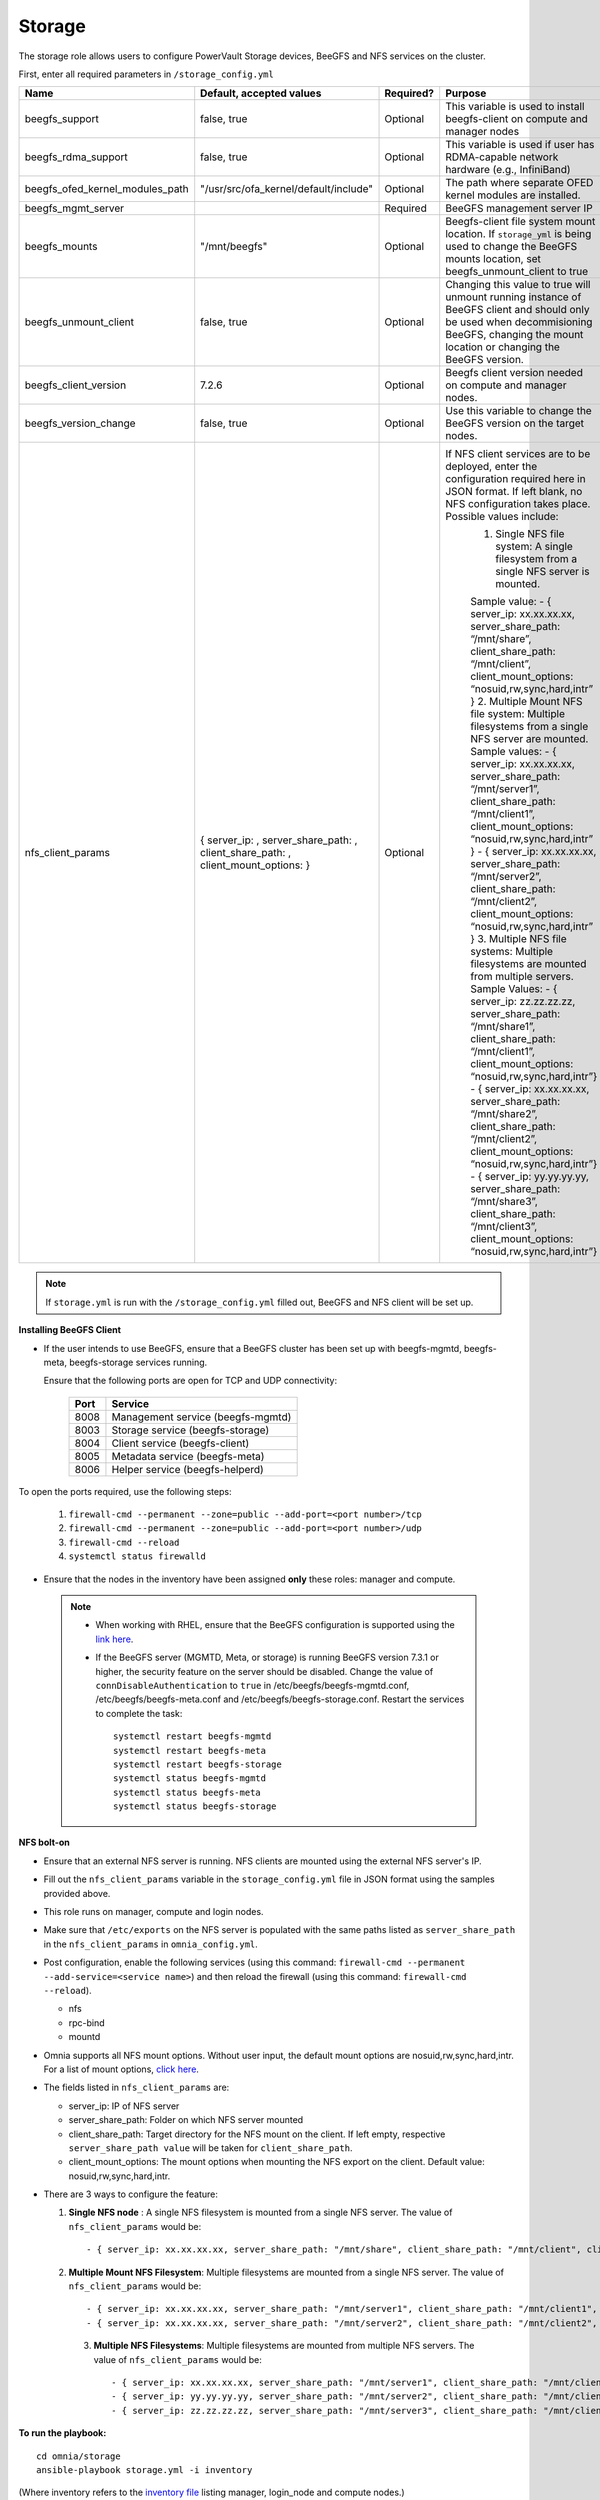 Storage
=======

The storage role allows users to configure PowerVault Storage devices, BeeGFS and NFS services on the cluster.

First, enter all required parameters in ``/storage_config.yml``

+---------------------------------+-------------------------------------------------------------------------------------+-----------+------------------------------------------------------------------------------------------------------------------------------------------------------------------------------------------------+
| Name                            | Default, accepted values                                                            | Required? | Purpose                                                                                                                                                                                        |
+=================================+=====================================================================================+===========+================================================================================================================================================================================================+
| beegfs_support                  | false, true                                                                         | Optional  | This variable is used to install beegfs-client on compute and manager   nodes                                                                                                                  |
+---------------------------------+-------------------------------------------------------------------------------------+-----------+------------------------------------------------------------------------------------------------------------------------------------------------------------------------------------------------+
| beegfs_rdma_support             | false, true                                                                         | Optional  | This variable is used if user has RDMA-capable network hardware (e.g.,   InfiniBand)                                                                                                           |
+---------------------------------+-------------------------------------------------------------------------------------+-----------+------------------------------------------------------------------------------------------------------------------------------------------------------------------------------------------------+
| beegfs_ofed_kernel_modules_path | "/usr/src/ofa_kernel/default/include"                                               | Optional  | The path where separate OFED kernel modules are installed.                                                                                                                                     |
+---------------------------------+-------------------------------------------------------------------------------------+-----------+------------------------------------------------------------------------------------------------------------------------------------------------------------------------------------------------+
| beegfs_mgmt_server              |                                                                                     | Required  | BeeGFS management server IP                                                                                                                                                                    |
+---------------------------------+-------------------------------------------------------------------------------------+-----------+------------------------------------------------------------------------------------------------------------------------------------------------------------------------------------------------+
| beegfs_mounts                   | "/mnt/beegfs"                                                                       | Optional  | Beegfs-client file system mount location. If ``storage_yml`` is being   used to change the BeeGFS mounts location, set beegfs_unmount_client to true                                           |
+---------------------------------+-------------------------------------------------------------------------------------+-----------+------------------------------------------------------------------------------------------------------------------------------------------------------------------------------------------------+
| beegfs_unmount_client           | false, true                                                                         | Optional  | Changing this value to true will unmount running instance of BeeGFS   client and should only be used when decommisioning BeeGFS, changing the mount   location or changing the BeeGFS version. |
+---------------------------------+-------------------------------------------------------------------------------------+-----------+------------------------------------------------------------------------------------------------------------------------------------------------------------------------------------------------+
| beegfs_client_version           | 7.2.6                                                                               | Optional  | Beegfs client version needed on compute and manager nodes.                                                                                                                                     |
+---------------------------------+-------------------------------------------------------------------------------------+-----------+------------------------------------------------------------------------------------------------------------------------------------------------------------------------------------------------+
| beegfs_version_change           | false, true                                                                         | Optional  | Use this variable to change the BeeGFS version on the target nodes.                                                                                                                            |
+---------------------------------+-------------------------------------------------------------------------------------+-----------+------------------------------------------------------------------------------------------------------------------------------------------------------------------------------------------------+
| nfs_client_params               |  { server_ip: ,   server_share_path: , client_share_path: , client_mount_options: } | Optional  | If NFS client services are to be   deployed, enter the configuration required here in JSON format. If left   blank, no NFS configuration takes place. Possible values include:                 |
|                                 |                                                                                     |           |      1. Single NFS file system: A single filesystem from a single NFS server is   mounted.                                                                                                     |
|                                 |                                                                                     |           |                                                                                                                                                                                                |
|                                 |                                                                                     |           |      Sample value: - { server_ip: xx.xx.xx.xx, server_share_path: “/mnt/share”,   client_share_path: “/mnt/client”, client_mount_options:   “nosuid,rw,sync,hard,intr” }                       |
|                                 |                                                                                     |           |      2. Multiple Mount NFS file system: Multiple filesystems from a single NFS   server are mounted.                                                                                           |
|                                 |                                                                                     |           |      Sample values:                                                                                                                                                                            |
|                                 |                                                                                     |           |      - { server_ip: xx.xx.xx.xx, server_share_path: “/mnt/server1”,   client_share_path: “/mnt/client1”, client_mount_options:   “nosuid,rw,sync,hard,intr” }                                  |
|                                 |                                                                                     |           |      - { server_ip: xx.xx.xx.xx, server_share_path: “/mnt/server2”,   client_share_path: “/mnt/client2”, client_mount_options:   “nosuid,rw,sync,hard,intr” }                                  |
|                                 |                                                                                     |           |      3. Multiple NFS file systems: Multiple filesystems are mounted from   multiple servers.                                                                                                   |
|                                 |                                                                                     |           |      Sample Values: - { server_ip: zz.zz.zz.zz, server_share_path:   “/mnt/share1”, client_share_path: “/mnt/client1”, client_mount_options:   “nosuid,rw,sync,hard,intr”}                     |
|                                 |                                                                                     |           |      - { server_ip: xx.xx.xx.xx, server_share_path: “/mnt/share2”,   client_share_path: “/mnt/client2”, client_mount_options: “nosuid,rw,sync,hard,intr”}                                      |
|                                 |                                                                                     |           |      - { server_ip: yy.yy.yy.yy, server_share_path: “/mnt/share3”,   client_share_path: “/mnt/client3”, client_mount_options:   “nosuid,rw,sync,hard,intr”}                                    |
+---------------------------------+-------------------------------------------------------------------------------------+-----------+------------------------------------------------------------------------------------------------------------------------------------------------------------------------------------------------+

.. note:: If ``storage.yml`` is run with the ``/storage_config.yml`` filled out, BeeGFS and NFS client will be set up.

**Installing BeeGFS Client**

* If the user intends to use BeeGFS, ensure that a BeeGFS cluster has been set up with beegfs-mgmtd, beegfs-meta, beegfs-storage services running.

  Ensure that the following ports are open for TCP and UDP connectivity:

        +------+-----------------------------------+
        | Port | Service                           |
        +======+===================================+
        | 8008 | Management service (beegfs-mgmtd) |
        +------+-----------------------------------+
        | 8003 | Storage service (beegfs-storage)  |
        +------+-----------------------------------+
        | 8004 | Client service (beegfs-client)    |
        +------+-----------------------------------+
        | 8005 | Metadata service (beegfs-meta)    |
        +------+-----------------------------------+
        | 8006 | Helper service (beegfs-helperd)   |
        +------+-----------------------------------+



To open the ports required, use the following steps:

    1. ``firewall-cmd --permanent --zone=public --add-port=<port number>/tcp``

    2. ``firewall-cmd --permanent --zone=public --add-port=<port number>/udp``

    3. ``firewall-cmd --reload``

    4. ``systemctl status firewalld``



* Ensure that the nodes in the inventory have been assigned **only** these roles: manager and compute.

 .. note::

    * When working with RHEL, ensure that the BeeGFS configuration is supported using the `link here <../../Overview/SupportMatrix/OperatingSystems/RedHat.html>`_.

    * If the BeeGFS server (MGMTD, Meta, or storage) is running BeeGFS version 7.3.1 or higher, the security feature on the server should be disabled. Change the value of ``connDisableAuthentication`` to ``true`` in /etc/beegfs/beegfs-mgmtd.conf, /etc/beegfs/beegfs-meta.conf and /etc/beegfs/beegfs-storage.conf. Restart the services to complete the task: ::

        systemctl restart beegfs-mgmtd
        systemctl restart beegfs-meta
        systemctl restart beegfs-storage
        systemctl status beegfs-mgmtd
        systemctl status beegfs-meta
        systemctl status beegfs-storage


**NFS bolt-on**

* Ensure that an external NFS server is running. NFS clients are mounted using the external NFS server's IP.

* Fill out the ``nfs_client_params`` variable in the ``storage_config.yml`` file in JSON format using the samples provided above.

* This role runs on manager, compute and login nodes.

* Make sure that ``/etc/exports`` on the NFS server is populated with the same paths listed as ``server_share_path`` in the ``nfs_client_params`` in ``omnia_config.yml``.

* Post configuration, enable the following services (using this command: ``firewall-cmd --permanent --add-service=<service name>``) and then reload the firewall (using this command: ``firewall-cmd --reload``).

  - nfs

  - rpc-bind

  - mountd

* Omnia supports all NFS mount options. Without user input, the default mount options are nosuid,rw,sync,hard,intr. For a list of mount options, `click here <https://linux.die.net/man/5/nfs>`_.

* The fields listed in ``nfs_client_params`` are:

  - server_ip: IP of NFS server

  - server_share_path: Folder on which NFS server mounted

  - client_share_path: Target directory for the NFS mount on the client. If left empty, respective ``server_share_path value`` will be taken for ``client_share_path``.

  - client_mount_options: The mount options when mounting the NFS export on the client. Default value: nosuid,rw,sync,hard,intr.



* There are 3 ways to configure the feature:

  1. **Single NFS node** : A single NFS filesystem is mounted from a single NFS server. The value of ``nfs_client_params`` would be::

        - { server_ip: xx.xx.xx.xx, server_share_path: "/mnt/share", client_share_path: "/mnt/client", client_mount_options: "nosuid,rw,sync,hard,intr" }

  2. **Multiple Mount NFS Filesystem**: Multiple filesystems are mounted from a single NFS server. The value of ``nfs_client_params`` would be::

        - { server_ip: xx.xx.xx.xx, server_share_path: "/mnt/server1", client_share_path: "/mnt/client1", client_mount_options: "nosuid,rw,sync,hard,intr" }
        - { server_ip: xx.xx.xx.xx, server_share_path: "/mnt/server2", client_share_path: "/mnt/client2", client_mount_options: "nosuid,rw,sync,hard,intr" }

   3. **Multiple NFS Filesystems**: Multiple filesystems are mounted from multiple NFS servers. The value of ``nfs_client_params`` would be::

        - { server_ip: xx.xx.xx.xx, server_share_path: "/mnt/server1", client_share_path: "/mnt/client1", client_mount_options: "nosuid,rw,sync,hard,intr" }
        - { server_ip: yy.yy.yy.yy, server_share_path: "/mnt/server2", client_share_path: "/mnt/client2", client_mount_options: "nosuid,rw,sync,hard,intr" }
        - { server_ip: zz.zz.zz.zz, server_share_path: "/mnt/server3", client_share_path: "/mnt/client3", client_mount_options: "nosuid,rw,sync,hard,intr" }



**To run the playbook:** ::

    cd omnia/storage
    ansible-playbook storage.yml -i inventory

(Where inventory refers to the `inventory file <../../samplefiles.html>`_ listing manager, login_node and compute nodes.)


